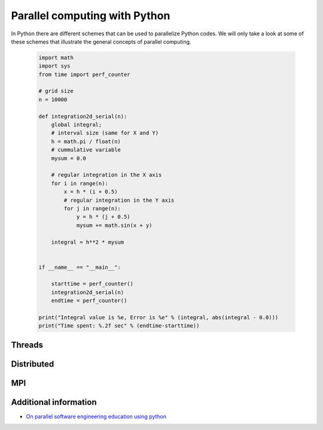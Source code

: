 Parallel computing with Python
==============================

.. objectives::

   - Learn common schemes for the parallelization of codes
   - Learn general concepts for parallel computing

In Python there are different schemes that can be used to parallelize Python codes. 
We will only take a look at some of these schemes that illustrate the general concepts of
parallel computing.

   .. admonition:: By choice
      :class: dropdown

   .. code-block:: python

      import math
      import sys
      from time import perf_counter
      
      # grid size
      n = 10000
      
      def integration2d_serial(n):
          global integral;
          # interval size (same for X and Y)
          h = math.pi / float(n)
          # cummulative variable 
          mysum = 0.0
          
          # regular integration in the X axis
          for i in range(n):
              x = h * (i + 0.5)
              # regular integration in the Y axis
              for j in range(n):
                  y = h * (j + 0.5)
                  mysum += math.sin(x + y)
          
          integral = h**2 * mysum
      
      
      if __name__ == "__main__":
      
          starttime = perf_counter()
          integration2d_serial(n)
          endtime = perf_counter()
      
      print("Integral value is %e, Error is %e" % (integral, abs(integral - 0.0)))
      print("Time spent: %.2f sec" % (endtime-starttime))

   .. prompt:: bash $
 
          python integration2d_serial

Threads
-------

Distributed
-----------

MPI
---

Additional information
----------------------
         
* `On parallel software engineering education using python <https://link.springer.com/article/10.1007/s10639-017-9607-0>`_
